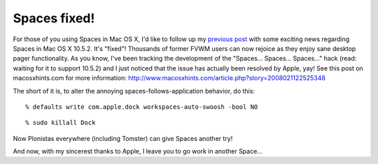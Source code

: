 Spaces fixed!
=============

.. post:: 2008/03/06
   :tags: plone, python
   :category: python
   :author: me
   :location: DC
   :language: en

For those of you using Spaces in Mac OS X, I'd like to follow up my `previous post`_ with some exciting news regarding Spaces in Mac OS X 10.5.2. It's "fixed"! Thousands of former FVWM users can now rejoice as they enjoy sane desktop pager functionality. As you know, I've been tracking the development of the "Spaces... Spaces... Spaces..." hack (read: waiting for it to support 10.5.2) and I just noticed that the issue has actually been resolved by Apple, yay! See this post on macosxhints.com for more information: `http://www.macosxhints.com/article.php?story=2008021122525348`_

The short of it is, to alter the annoying spaces-follows-application behavior, do this:

::

      % defaults write com.apple.dock workspaces-auto-swoosh -bool NO

::

      % sudo killall Dock

Now Plonistas everywhere (including Tomster) can give Spaces another try!

And now, with my sincerest thanks to Apple, I leave you to go work in another Space...

.. _previous post: spaces-spaces-spaces-fix
.. _`http://www.macosxhints.com/article.php?story=2008021122525348`: http://www.macosxhints.com/article.php?story=2008021122525348
